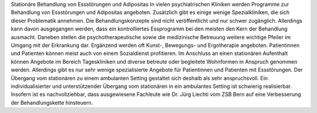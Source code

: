 Stationäre Behandlung von Essstörungen und Adipositas
In vielen psychiatrischen Kliniken werden Programme zur Behandlung von Essstörungen und Adipositas angeboten. Zusätzlich gibt es einige wenige Spezialkliniken, die sich dieser Problematik annehmen. Die Behandlungskonzepte sind nicht veröffentlicht und nur schwer zugänglich. Allerdings kann davon ausgegangen werden, dass ein kontrolliertes Essprogramm bei den meisten den Kern der Behandlung ausmacht. Daneben stellen die psychotherapeutische sowie die medizinische Betreuung weitere wichtige Pfeiler im Umgang mit der Erkrankung dar. Ergänzend werden oft Kunst-, Bewegungs- und Ergotherapie angeboten. Patientinnen und Patienten können meist auch von einem Sozialdienst profitieren. Im Anschluss an einen stationären Aufenthalt können Angebote im Bereich Tageskliniken und diverse betreute oder begleitete Wohnformen in Anspruch genommen werden. Allerdings gibt es nur sehr wenige spezialisierte Angebote für Patientinnen und Patienten mit Essstörungen. Der Übergang vom stationären zu einem ambulanten Setting gestaltet sich deshalb als sehr anspruchsvoll. Ein individualisierter und unterstützender Übergang vom stationären in ein ambulantes Setting ist schwierig realisierbar. Insofern ist es nachvollziehbar, dass ausgewiesene Fachleute wie Dr. Jürg Liechti vom ZSB Bern auf eine  Verbesserung der Behandlungskette hinsteuern. 
